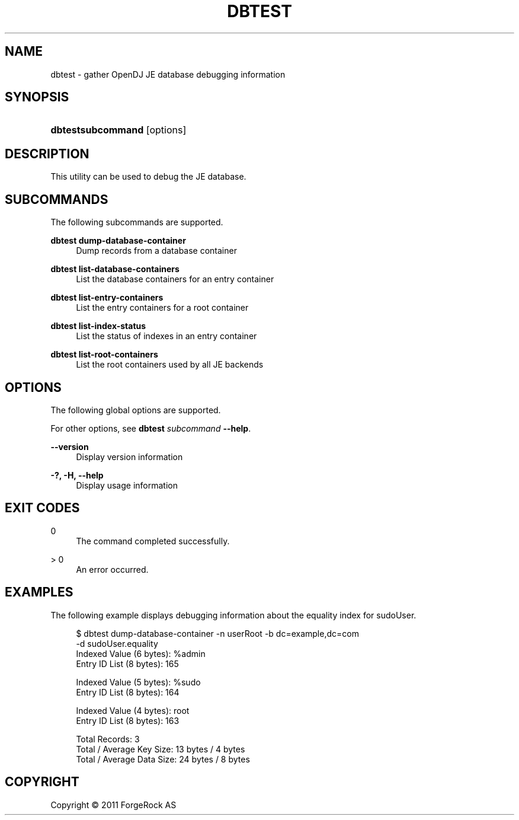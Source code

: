 '\" t
.\"     Title: dbtest
.\"    Author: 
.\" Generator: DocBook XSL-NS Stylesheets v1.76.1 <http://docbook.sf.net/>
.\"      Date: November\ \&21,\ \&2011
.\"    Manual: Tools Reference
.\"    Source: OpenDJ 2.5.0
.\"  Language: English
.\"
.TH "DBTEST" "1" "November\ \&21,\ \&2011" "OpenDJ 2.5.0" "Tools Reference"
.\" -----------------------------------------------------------------
.\" * Define some portability stuff
.\" -----------------------------------------------------------------
.\" ~~~~~~~~~~~~~~~~~~~~~~~~~~~~~~~~~~~~~~~~~~~~~~~~~~~~~~~~~~~~~~~~~
.\" http://bugs.debian.org/507673
.\" http://lists.gnu.org/archive/html/groff/2009-02/msg00013.html
.\" ~~~~~~~~~~~~~~~~~~~~~~~~~~~~~~~~~~~~~~~~~~~~~~~~~~~~~~~~~~~~~~~~~
.ie \n(.g .ds Aq \(aq
.el       .ds Aq '
.\" -----------------------------------------------------------------
.\" * set default formatting
.\" -----------------------------------------------------------------
.\" disable hyphenation
.nh
.\" disable justification (adjust text to left margin only)
.ad l
.\" -----------------------------------------------------------------
.\" * MAIN CONTENT STARTS HERE *
.\" -----------------------------------------------------------------
.SH "NAME"
dbtest \- gather OpenDJ JE database debugging information
.SH "SYNOPSIS"
.HP \w'\fBdbtest\fR\fBsubcommand\fR\ 'u
\fBdbtest\fR\fBsubcommand\fR [options]
.SH "DESCRIPTION"
.PP
This utility can be used to debug the JE database\&.
.SH "SUBCOMMANDS"
.PP
The following subcommands are supported\&.
.PP
\fBdbtest dump\-database\-container\fR
.RS 4
Dump records from a database container
.RE
.PP
\fBdbtest list\-database\-containers\fR
.RS 4
List the database containers for an entry container
.RE
.PP
\fBdbtest list\-entry\-containers\fR
.RS 4
List the entry containers for a root container
.RE
.PP
\fBdbtest list\-index\-status\fR
.RS 4
List the status of indexes in an entry container
.RE
.PP
\fBdbtest list\-root\-containers\fR
.RS 4
List the root containers used by all JE backends
.RE
.SH "OPTIONS"
.PP
The following global options are supported\&.
.PP
For other options, see
\fBdbtest \fR\fB\fIsubcommand\fR\fR\fB \-\-help\fR\&.
.PP
\fB\-\-version\fR
.RS 4
Display version information
.RE
.PP
\fB\-?, \-H, \-\-help\fR
.RS 4
Display usage information
.RE
.SH "EXIT CODES"
.PP
0
.RS 4
The command completed successfully\&.
.RE
.PP
> 0
.RS 4
An error occurred\&.
.RE
.SH "EXAMPLES"
.PP
The following example displays debugging information about the equality index for
sudoUser\&.
.sp
.if n \{\
.RS 4
.\}
.nf
$ dbtest dump\-database\-container \-n userRoot \-b dc=example,dc=com
 \-d sudoUser\&.equality
Indexed Value (6 bytes): %admin
Entry ID List (8 bytes): 165 

Indexed Value (5 bytes): %sudo
Entry ID List (8 bytes): 164 

Indexed Value (4 bytes): root
Entry ID List (8 bytes): 163 


Total Records: 3
Total / Average Key Size: 13 bytes / 4 bytes
Total / Average Data Size: 24 bytes / 8 bytes
.fi
.if n \{\
.RE
.\}
.SH "COPYRIGHT"
.br
Copyright \(co 2011 ForgeRock AS
.br
